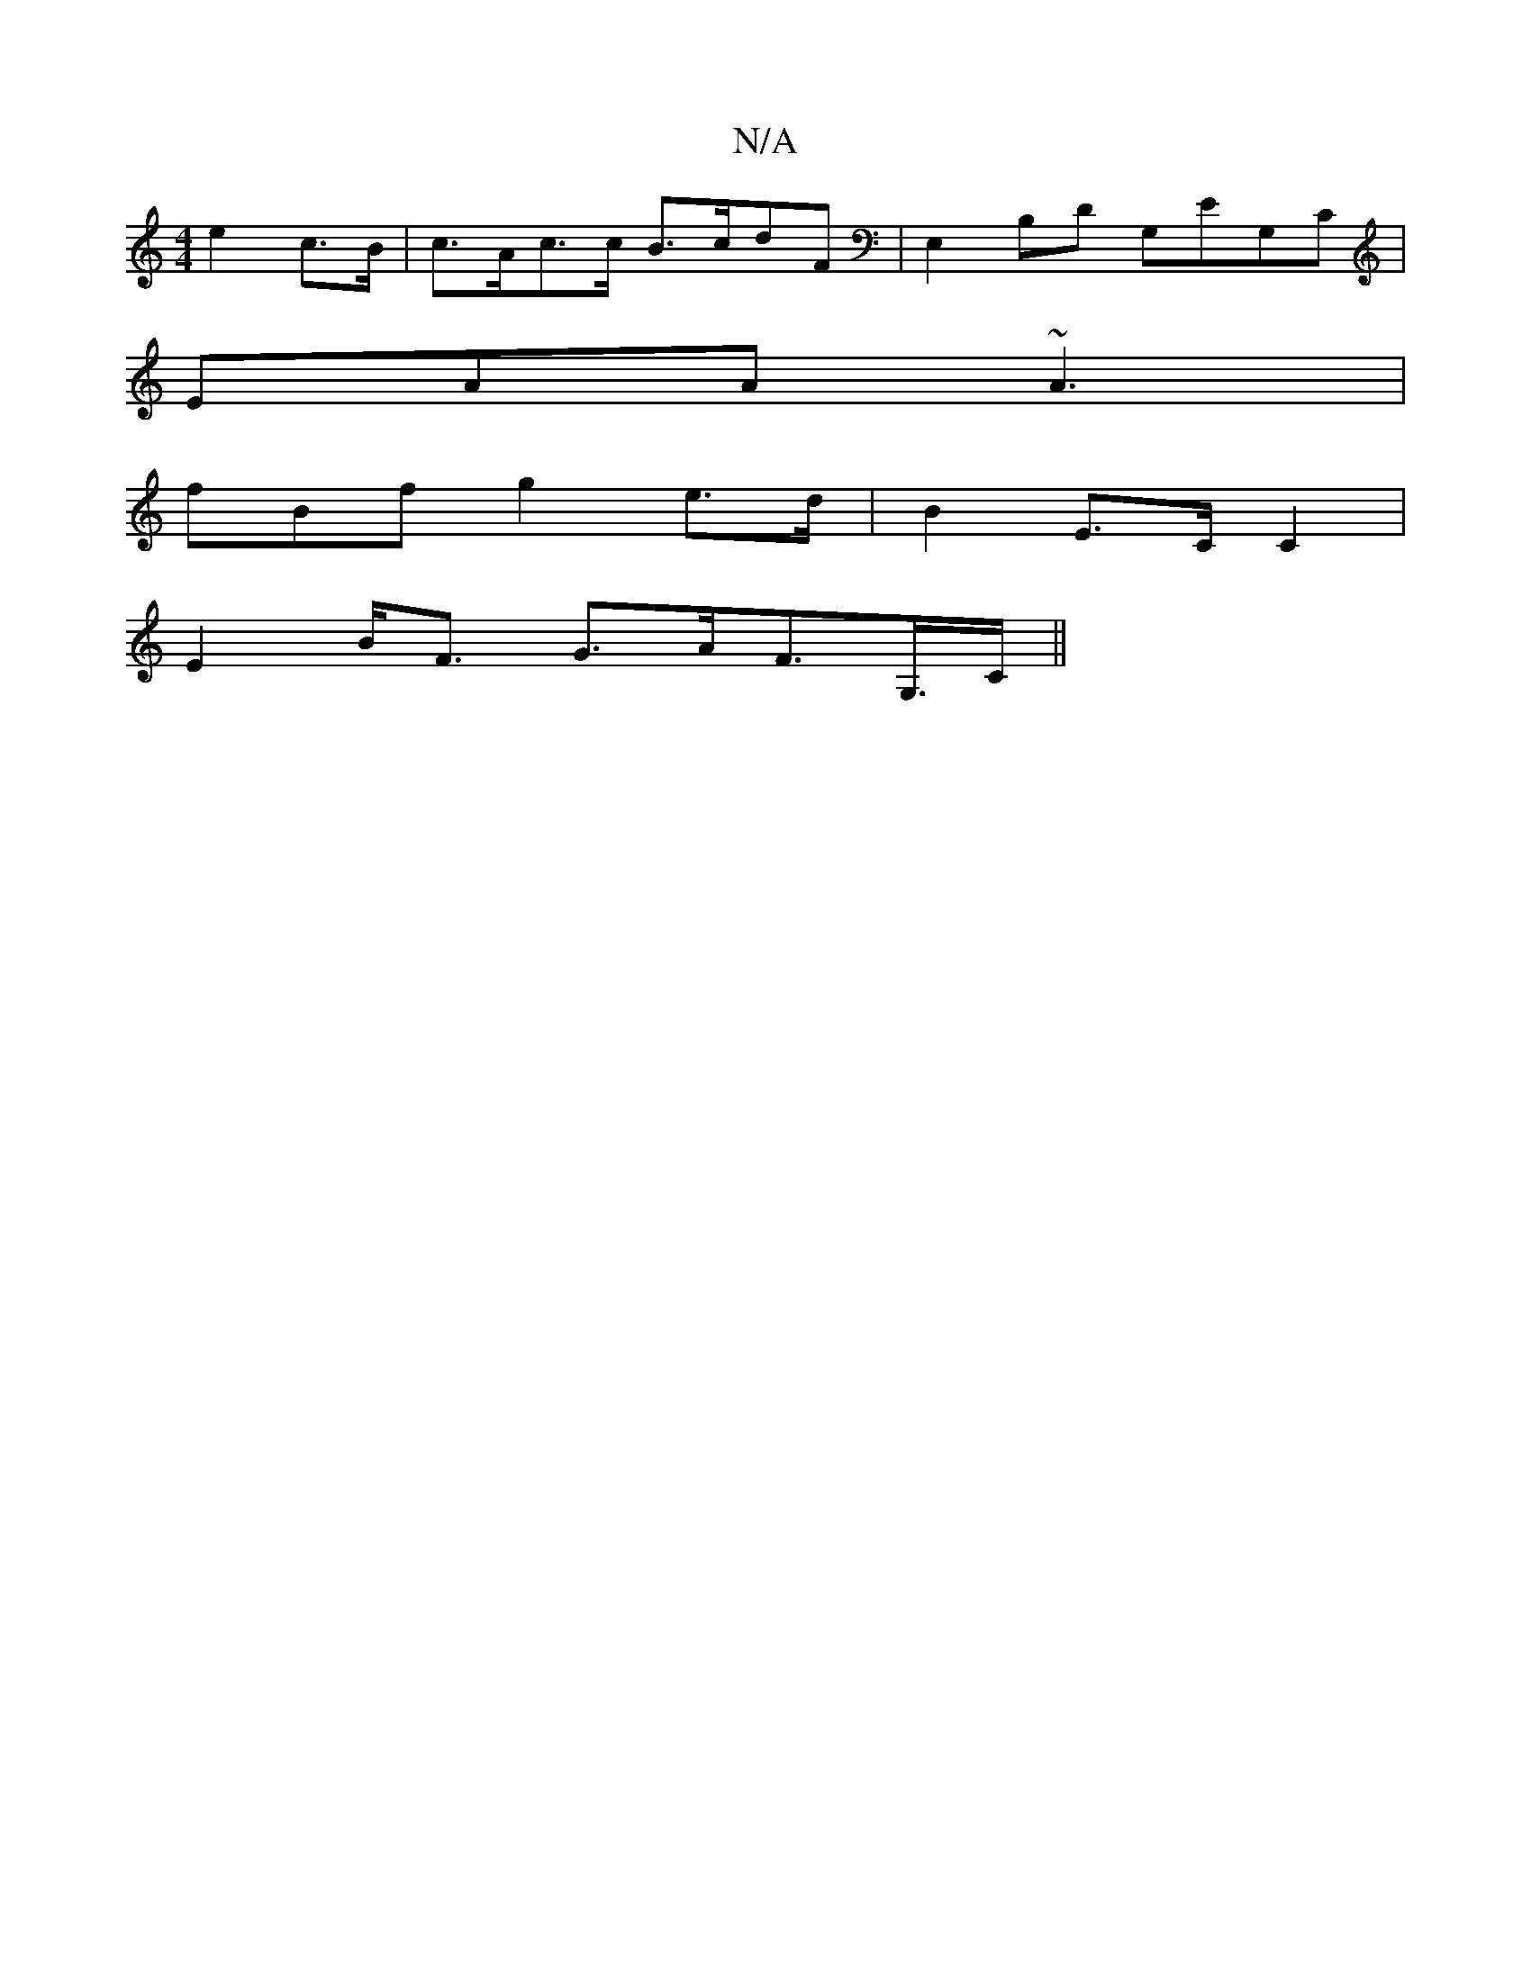 X:1
T:N/A
M:4/4
R:N/A
K:Cmajor
e2 c>B|c>Ac>c B>cdF| E,2B,D G,EG,C |
EAA~A3 |
fBf g2 e>d|B2 E>C C2|
E2 B<F G>AF>G,>C||

|: G/FA B AD A2|ECEA (AFA)|A2 EE "EFD |EdcB ADGD|
"E"E2c>B A<FD>G |]
[1 FDEF G2AB | ABAG cdeb | abaf- | ga- ba |